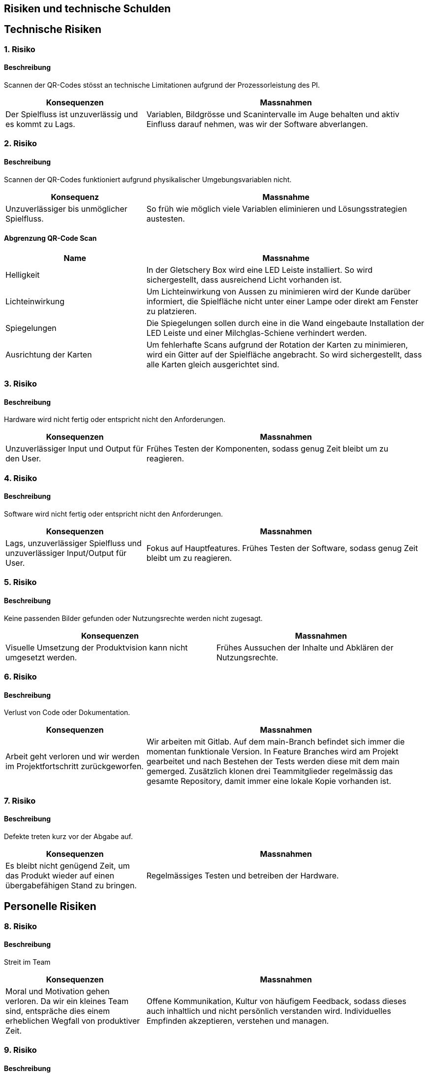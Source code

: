 [[section-technical-risks]]
== Risiken und technische Schulden
== Technische Risiken

=== 1. Risiko

==== Beschreibung
Scannen der QR-Codes stösst an technische Limitationen aufgrund der Prozessorleistung des PI.
[cols="1,2" options="header"]
|===
|Konsequenzen |Massnahmen

|Der Spielfluss ist unzuverlässig und es kommt zu Lags.
|Variablen, Bildgrösse und Scanintervalle im Auge behalten und aktiv Einfluss darauf nehmen, was wir der Software abverlangen.
|===

=== 2. Risiko
==== Beschreibung
Scannen der QR-Codes funktioniert aufgrund physikalischer Umgebungsvariablen nicht.

[cols="1,2" options="header"]
|===
|Konsequenz |Massnahme

|Unzuverlässiger bis unmöglicher Spielfluss.
|So früh wie möglich viele Variablen eliminieren und Lösungsstrategien austesten.
|===

==== Abgrenzung QR-Code Scan
[cols="1,2" options="header"]
|===
|Name |Massnahme

| Helligkeit | In der Gletschery Box wird eine LED Leiste installiert. So wird sichergestellt, dass ausreichend Licht vorhanden ist.
| Lichteinwirkung | Um Lichteinwirkung von Aussen zu minimieren wird der Kunde darüber informiert, die Spielfläche nicht unter einer Lampe oder direkt am Fenster zu platzieren.
| Spiegelungen| Die Spiegelungen sollen durch eine in die Wand eingebaute Installation der LED Leiste und einer Milchglas-Schiene verhindert werden.
| Ausrichtung der Karten| Um fehlerhafte Scans aufgrund der Rotation der Karten zu minimieren, wird ein Gitter auf der Spielfläche angebracht. So wird sichergestellt, dass alle Karten gleich ausgerichtet sind.
|===

=== 3. Risiko
==== Beschreibung
Hardware wird nicht fertig oder entspricht nicht den Anforderungen.
[cols="1,2" options="header"]
|===
|Konsequenzen |Massnahmen

|Unzuverlässiger Input und Output für den User.
|Frühes Testen der Komponenten, sodass genug Zeit bleibt um zu reagieren.
|===

=== 4. Risiko
==== Beschreibung
Software wird nicht fertig oder entspricht nicht den Anforderungen.
[cols="1,2" options="header"]
|===
|Konsequenzen |Massnahmen

|Lags, unzuverlässiger Spielfluss und unzuverlässiger Input/Output für User.
|Fokus auf Hauptfeatures. Frühes Testen der Software, sodass genug Zeit bleibt um zu reagieren.
|===

=== 5. Risiko
==== Beschreibung
Keine passenden Bilder gefunden oder Nutzungsrechte werden nicht zugesagt.

|===
|Konsequenzen |Massnahmen

|Visuelle Umsetzung der Produktvision kann nicht umgesetzt werden.
|Frühes Aussuchen der Inhalte und Abklären der Nutzungsrechte.
|===

=== 6. Risiko
==== Beschreibung
Verlust von Code oder Dokumentation.
[cols="1,2" options="header"]
|===
|Konsequenzen |Massnahmen

|Arbeit geht verloren und wir werden im Projektfortschritt zurückgeworfen.
|Wir arbeiten mit Gitlab. Auf dem main-Branch befindet sich immer die momentan funktionale Version. In Feature Branches wird am Projekt gearbeitet und nach Bestehen der Tests werden diese mit dem main gemerged. Zusätzlich klonen drei Teammitglieder regelmässig das gesamte Repository, damit immer eine lokale Kopie vorhanden ist.
|===

=== 7. Risiko
==== Beschreibung
Defekte treten kurz vor der Abgabe auf.
[cols="1,2" options="header"]
|===
|Konsequenzen |Massnahmen

|Es bleibt nicht genügend Zeit, um das Produkt wieder auf einen übergabefähigen Stand zu bringen.
|Regelmässiges Testen und betreiben der Hardware.
|===

== Personelle Risiken

=== 8. Risiko
==== Beschreibung
Streit im Team
[cols="1,2" options="header"]
|===
|Konsequenzen |Massnahmen

|Moral und Motivation gehen verloren. Da wir ein kleines Team sind, entspräche dies einem erheblichen Wegfall von produktiver Zeit.
|Offene Kommunikation, Kultur von häufigem Feedback, sodass dieses auch inhaltlich und nicht persönlich verstanden wird. Individuelles Empfinden akzeptieren, verstehen und managen.

|===

=== 9. Risiko
==== Beschreibung
Personelle Ausfälle
[cols="1,2" options="header"]
|===
|Konsequenzen |Massnahmen

|Da wir ein kleines Team sind, entspräche dies einem erheblichen Wegfall von produktiver Zeit.
|Stetiger Wissenstransfer. Geleistete Arbeit wird wöchentlich kommuniziert und Ergebnisse für alle erreichbar abgelegt.

|===

== Organisatorische Risiken

=== 10. Risiko
==== Beschreibung
Zentrale Deliverables gehen vergessen.
[cols="1,2" options="header"]
|===
|Konsequenzen |Massnahmen

|Unzufriedener Kunde und Jury. Tadel sowie Notenabzug.
|Gute Planung, Controlling der Planung und proaktiv Feedback bei Teamcoach einholen.
|===
